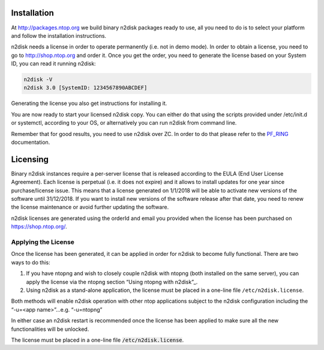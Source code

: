 Installation
============

At http://packages.ntop.org we build binary n2disk packages ready to use, all you need to do is to select your platform and follow the installation instructions.

n2disk needs a license in order to operate permanently (i.e. not in demo mode). In order to  obtain a license, you need to go to http://shop.ntop.org and order it. Once you get the order, you need to generate the license based on your System ID, you can read it running n2disk:

.. code-block:: console

   n2disk -V
   n2disk 3.0 [SystemID: 1234567890ABCDEF]

Generating the license you also get instructions for installing it.

You are now ready to start your licensed n2disk copy. You can either do that using the scripts provided under /etc/init.d or systemctl, according to your OS, or alternatively you can run n2disk from command line.

Remember that for good results, you need to use n2disk over ZC. In order to do that please refer to the PF_RING_ documentation.

.. _PF_RING: http://www.ntop.org/guides/pf_ring


Licensing
=========

Binary n2disk instances require a per-server license that is released according to the EULA (End User License Agreement). Each license is perpetual (i.e. it does not expire) and it allows to install updates for one year since purchase/license issue. This means that a license generated on 1/1/2018 will be able to activate new versions of the software until 31/12/2018. If you want to install new versions of the software release after that date, you need to renew the license maintenance or avoid further updating the software.

n2disk licenses are generated using the orderId and email you provided when the license has been purchased on https://shop.ntop.org/.

Applying the License
--------------------
Once the license has been generated, it can be applied in order for
n2disk to become fully functional. 
There are two ways to do this:

1. If you have ntopng and wish to closely couple n2disk with ntopng (both installed on the same server), you can apply the license via the ntopng section “Using ntopng with n2disk”_.

2. Using n2disk as a stand-alone application, the license must be placed in a one-line file ``/etc/n2disk.license``.

.. _Using ntopng with n2disk: https://www.ntop.org/guides/ntopng/using_with_other_tools/n2disk.html

Both methods will enable n2disk operation with other ntop applications subject to the n2disk configuration including the  “-u=<app name>”...e.g.   “-u=ntopng”
 
.. note::

In either case an n2disk restart is recommended once the license has been applied to make sure all the new functionalities will be unlocked.

The license must be placed in a one-line file :code:`/etc/n2disk.license`.